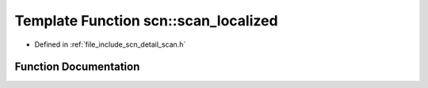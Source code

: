 .. _exhale_function_group__scanning_1ga5493f2b6609615476d63bcc8b8b8a314:

Template Function scn::scan_localized
=====================================

- Defined in :ref:`file_include_scn_detail_scan.h`


Function Documentation
----------------------


.. doxygenfunction:: scn::scan_localized(const Locale&, Range&&, const Format&, Args&...)
